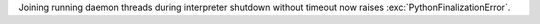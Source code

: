 Joining running daemon threads during interpreter shutdown without timeout
now raises :exc:`PythonFinalizationError`.
